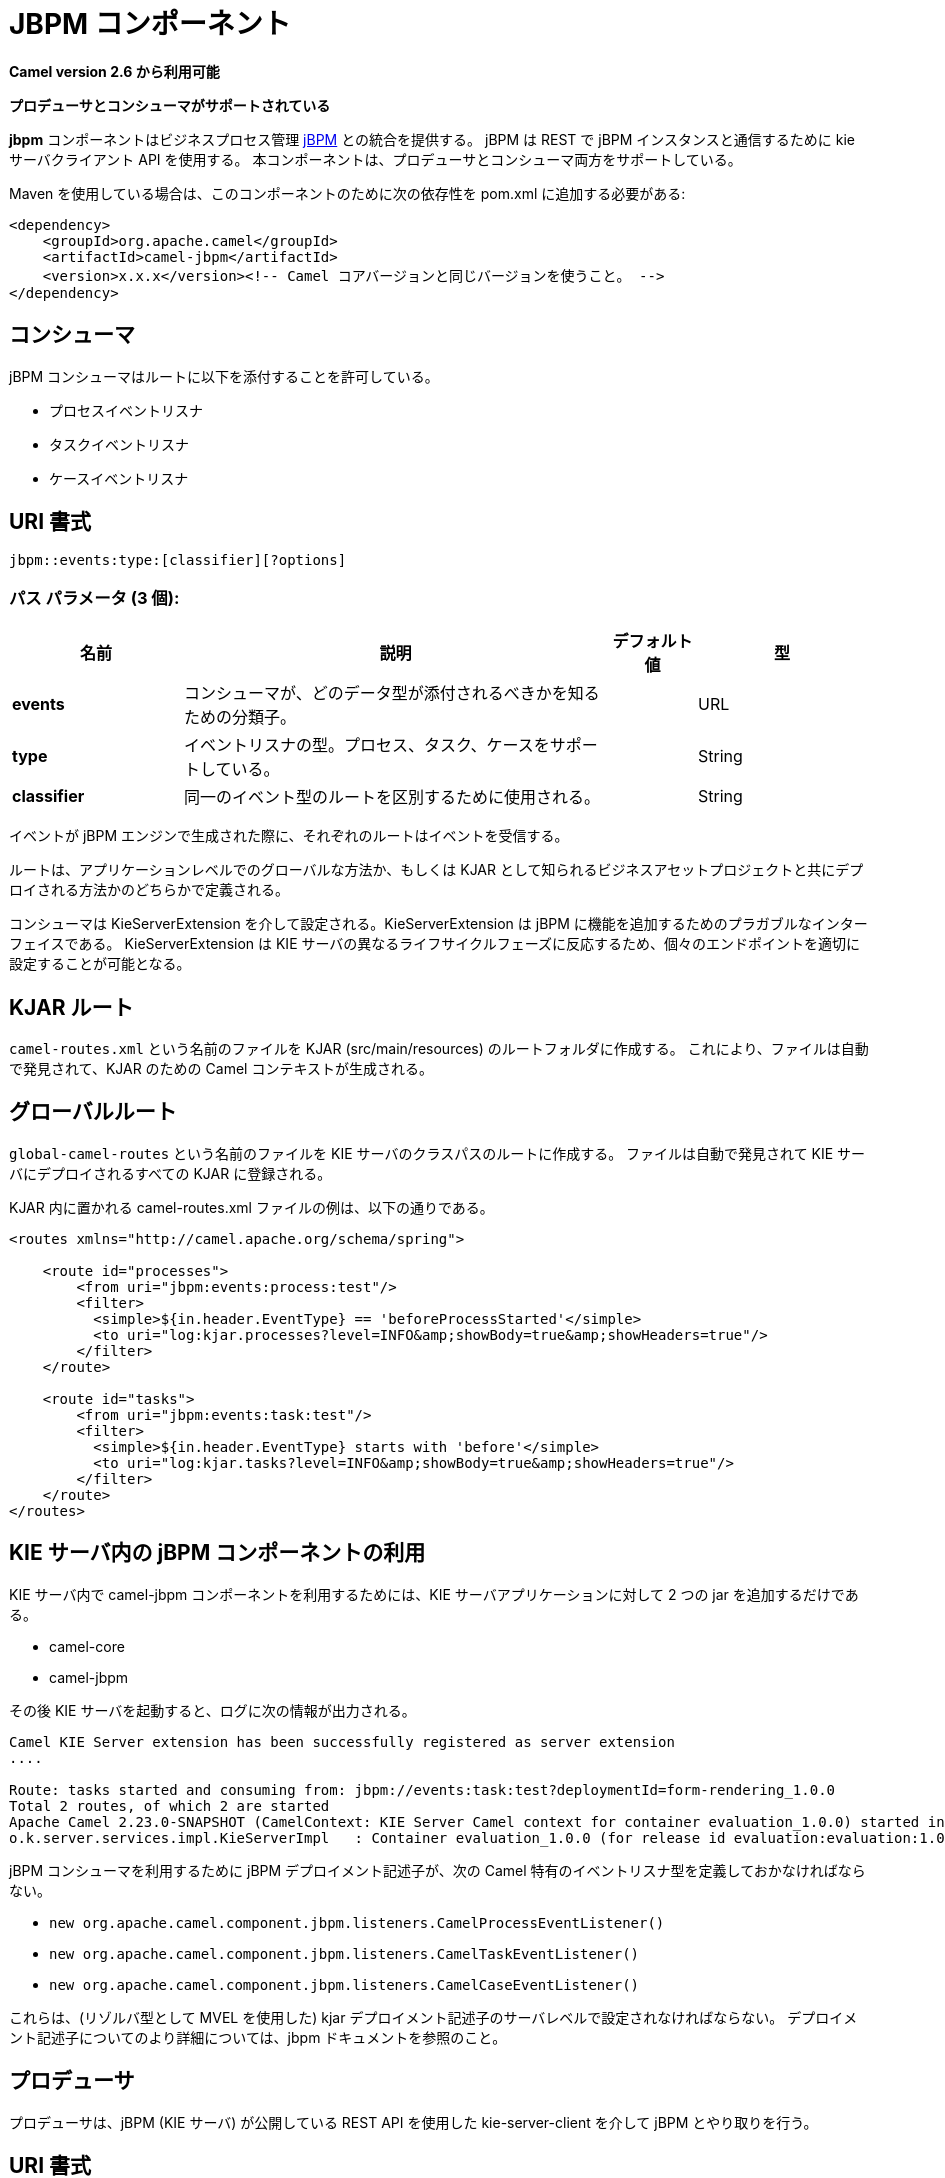 [[jbpm-component]]
////
= JBPM Component
////
= JBPM コンポーネント

////
*Since Camel 2.6*
////
*Camel version 2.6 から利用可能*

// HEADER START
////
*Both producer and consumer is supported*
////
*プロデューサとコンシューマがサポートされている*
// HEADER END

////
The JBPM component provides integration with Business Process
Management http://www.jbpm.org/[jBPM]. It uses
kie-server-client API to interact with jBPM instance over REST. The
component supports both producer and consumer.
////
*jbpm* コンポーネントはビジネスプロセス管理 http://www.jbpm.org/[jBPM] との統合を提供する。
jBPM は REST で jBPM インスタンスと通信するために kie サーバクライアント API を使用する。
本コンポーネントは、プロデューサとコンシューマ両方をサポートしている。

////
Maven users will need to add the following dependency to their `pom.xml`
for this component:
////
Maven を使用している場合は、このコンポーネントのために次の依存性を pom.xml に追加する必要がある:

[source,xml]
------------------------------------------------------------------------------------
<dependency>
    <groupId>org.apache.camel</groupId>
    <artifactId>camel-jbpm</artifactId>
    <version>x.x.x</version><!-- Camel コアバージョンと同じバージョンを使うこと。 -->
</dependency>
------------------------------------------------------------------------------------

////
== Consumer
////
== コンシューマ

////
jBPM Consumer allows to attach routes to 
////
jBPM コンシューマはルートに以下を添付することを許可している。

////
* ProcessEventListeners
* TaskEventListners
* CaseEventListeners
////
* プロセスイベントリスナ
* タスクイベントリスナ
* ケースイベントリスナ

////
== URI format
////
== URI 書式

[source,java]
---------------------------------------------
jbpm::events:type:[classifier][?options]
---------------------------------------------

////
=== Path Parameters (3 parameters):
////
=== パス パラメータ (3 個):

////
[width="100%",cols="2,5,^1,2",options="header"]
|===
| Name | Description | Default | Type
| *events* | Classifier for the consumer to know which type of data it should attach to |  | URL
| *type* | Type of event listener - supports: process, task, case |  | String
| *classifier* | Used to distinguish routes for same event type|  | String
|===
////
[width="100%",cols="2,5,^1,2",options="header"]
|===
| 名前 | 説明 | デフォルト値 | 型
| *events* | コンシューマが、どのデータ型が添付されるべきかを知るための分類子。 |  | URL
| *type* | イベントリスナの型。プロセス、タスク、ケースをサポートしている。 |  | String
| *classifier* | 同一のイベント型のルートを区別するために使用される。 |  | String
|===

////
Each route would then receive events when they are being produced by jBPM engine.
////
イベントが jBPM エンジンで生成された際に、それぞれのルートはイベントを受信する。

////
Routes can be defined either in global way - on application level or deployed 
together with business assets projects also knows as KJARs.
////
ルートは、アプリケーションレベルでのグローバルな方法か、もしくは KJAR として知られるビジネスアセットプロジェクトと共にデプロイされる方法かのどちらかで定義される。

////
Consumers are configured via KieServerExtension that is a pluggable interface to enhance
jBPM with additional capabilities. It reacts to different life cycle phases of the KIE Server
and by that is able to configure individual endpoints properly.
////
コンシューマは KieServerExtension を介して設定される。KieServerExtension は jBPM に機能を追加するためのプラガブルなインターフェイスである。
KieServerExtension は KIE サーバの異なるライフサイクルフェーズに反応するため、個々のエンドポイントを適切に設定することが可能となる。

////
== KJAR routes
////
== KJAR ルート

////
Create file named `camel-routes.xml` in the root folder of your KJAR (src/main/resources) so it will be automatically 
discovered and Camel Context for given KJAR will be created.
////
`camel-routes.xml` という名前のファイルを KJAR (src/main/resources) のルートフォルダに作成する。
これにより、ファイルは自動で発見されて、KJAR のための Camel コンテキストが生成される。

////
== Global routes
////
== グローバルルート

////
Create file name `global-camel-routes` in the root of the class path of KIE Server. It will be automatically found and registered
on every KJAR deployed to KIE Server.
////
`global-camel-routes` という名前のファイルを KIE サーバのクラスパスのルートに作成する。
ファイルは自動で発見されて KIE サーバにデプロイされるすべての KJAR に登録される。

////
Example camel-routes.xml file that can be placed in the KJAR
////
KJAR 内に置かれる camel-routes.xml ファイルの例は、以下の通りである。

[source, xml]
----
<routes xmlns="http://camel.apache.org/schema/spring">

    <route id="processes">
        <from uri="jbpm:events:process:test"/>
        <filter>
          <simple>${in.header.EventType} == 'beforeProcessStarted'</simple>
          <to uri="log:kjar.processes?level=INFO&amp;showBody=true&amp;showHeaders=true"/>
        </filter>
    </route>

    <route id="tasks">
        <from uri="jbpm:events:task:test"/>
        <filter>
          <simple>${in.header.EventType} starts with 'before'</simple>
          <to uri="log:kjar.tasks?level=INFO&amp;showBody=true&amp;showHeaders=true"/>
        </filter>
    </route>
</routes>
----


////
== Use of jBPM Component in KIE Server
////
== KIE サーバ内の jBPM コンポーネントの利用

////
To make use of camel-jbpm component in a KIE Server it is as simple as just adding two jars into KIE Server application
////
KIE サーバ内で camel-jbpm コンポーネントを利用するためには、KIE サーバアプリケーションに対して 2 つの jar を追加するだけである。

* camel-core
* camel-jbpm

////
then start KIE Server and you will see once booted following information in logs
////
その後 KIE サーバを起動すると、ログに次の情報が出力される。

[source, plain]
----
Camel KIE Server extension has been successfully registered as server extension
....

Route: tasks started and consuming from: jbpm://events:task:test?deploymentId=form-rendering_1.0.0
Total 2 routes, of which 2 are started
Apache Camel 2.23.0-SNAPSHOT (CamelContext: KIE Server Camel context for container evaluation_1.0.0) started in 0.378 seconds
o.k.server.services.impl.KieServerImpl   : Container evaluation_1.0.0 (for release id evaluation:evaluation:1.0.0) successfully started
----

////
To make use of jBPM Consumer jBPM deployment descriptor must also define camel specific event listeners of following types
////
jBPM コンシューマを利用するために jBPM デプロイメント記述子が、次の Camel 特有のイベントリスナ型を定義しておかなければならない。

* `new org.apache.camel.component.jbpm.listeners.CamelProcessEventListener()`
* `new org.apache.camel.component.jbpm.listeners.CamelTaskEventListener()`
* `new org.apache.camel.component.jbpm.listeners.CamelCaseEventListener()`

////
These must be set in either server level of kjar deployment descriptor (use MVEL as resolver type) - see jbpm docs for more details about
deployment descriptors.
////
これらは、(リゾルバ型として MVEL を使用した) kjar デプロイメント記述子のサーバレベルで設定されなければならない。
デプロイメント記述子についてのより詳細については、jbpm ドキュメントを参照のこと。

////
== Producer
////
== プロデューサ

////
Producer is dedicated to interact with jBPM via kie-server-client that uses exposed REST api of 
jBPM (KIE Server).
////
プロデューサは、jBPM (KIE サーバ) が公開している REST API を使用した kie-server-client を介して jBPM とやり取りを行う。

////
== URI format
////
== URI 書式

[source,java]
---------------------------------------------
jbpm::hostName[:port][/resourceUri][?options]
---------------------------------------------

////
== URI Options
////
== URI オプション


// component options: START
////
The JBPM component supports 3 options, which are listed below.
////
JBPM コンポーネントは以下の 3 つのオプションを持つ。



////
[width="100%",cols="2,5,^1,2",options="header"]
|===
| Name | Description | Default | Type
| *basicPropertyBinding* (advanced) | Whether the component should use basic property binding (Camel 2.x) or the newer property binding with additional capabilities | false | boolean
| *lazyStartProducer* (producer) | Whether the producer should be started lazy (on the first message). By starting lazy you can use this to allow CamelContext and routes to startup in situations where a producer may otherwise fail during starting and cause the route to fail being started. By deferring this startup to be lazy then the startup failure can be handled during routing messages via Camel's routing error handlers. Beware that when the first message is processed then creating and starting the producer may take a little time and prolong the total processing time of the processing. | false | boolean
| *bridgeErrorHandler* (consumer) | Allows for bridging the consumer to the Camel routing Error Handler, which mean any exceptions occurred while the consumer is trying to pickup incoming messages, or the likes, will now be processed as a message and handled by the routing Error Handler. By default the consumer will use the org.apache.camel.spi.ExceptionHandler to deal with exceptions, that will be logged at WARN or ERROR level and ignored. | false | boolean
|===
////
[width="100%",cols="2,5,^1,2",options="header"]
|===
| 名前 | 説明 | デフォルト値 | 型
| *basicPropertyBinding* (上級者向け) | コンポーネントが基本的なプロパティバインディング(Camel 2.x)を使用するか付加的な機能を使用する、より新しいプロパティバインディングを使用するかを指定する。 | false | boolean
| *lazyStartProducer* (プロデューサ) | (最初のメッセージで)遅延でプロデューサが開始されるか否かを指定する。遅延で開始することにより、CamelContext とルートがプロデューサが開始時に失敗する、もしくはルートが失敗するかもしれない状況において開始できるようになる。遅延で開始すると、開始時の失敗は Camel のルーティングエラーハンドラを介してメッセージがルーティングされて扱われる。最初のメッセージが処理されたときに、プロデューサを作成して開始するには少し時間が掛かり、全体の処理時間は長くなることに注意すること。 | false | boolean
| *bridgeErrorHandler* (コンシューマ) | コンシューマから Camel エラーハンドラへ橋渡しすることを許可する。コンシューマが入力のメッセージを扱っている際に発生する、どのような例外もエラーハンドラによってメッセージとして処理されることを意味する。デフォルトではコンシューマは例外を扱うために org.apache.camel.spi.ExceptionHandler を使用し、 WARN か ERROR でログに残り無視される。 | false | boolean
|===
// component options: END




// endpoint options: START
////
The JBPM endpoint is configured using URI syntax:
////
JBPM エンドポイントは URI シンタックスを使用して設定される:

----
jbpm:connectionURL
----

////
with the following path and query parameters:
////
次のパスとクエリパラメータで設定される:

////
=== Path Parameters (2 parameters):
////
==== パスパラメータ (2 個):


////
[width="100%",cols="2,5,^1,2",options="header"]
|===
| Name | Description | Default | Type
| *connectionURL* | *Required* The URL to the jBPM server. |  | URL
| *eventListenerType* | Sets the event listener type to attach to |  | String
|===
////
[width="100%",cols="2,5,^1,2",options="header"]
|===
| 名前 | 説明 | デフォルト値 | 型
| *connectionURL* | *必須* jBPM サーバの URL。 |  | URL
| *eventListenerType* | 添付するためのイベントリスナ型を設定する。 |  | String
|===


////
=== Query Parameters (32 parameters):
////
==== クエリパラメータ (32 個):

////
[width="100%",cols="2,5,^1,2",options="header"]
|===
| Name | Description | Default | Type
| *attachmentId* (common) | attachId to use when retrieving attachments |  | Long
| *contentId* (common) | contentId to use when retrieving attachments |  | Long
| *deploymentId* (common) | *Required* The id of the deployment |  | String
| *emitterSendItems* (common) | Sets if event produced by emitter should be sent as single items or complete collection |  | Boolean
| *event* (common) | the data associated with this event when signalEvent operation is performed |  | Object
| *eventType* (common) | the type of event to use when signalEvent operation is performed |  | String
| *identifier* (common) | identifier the global identifier |  | String
| *maxNumber* (common) | the maximum number of rules that should be fired |  | Integer
| *page* (common) | The page to use when retrieving user tasks |  | Integer
| *pageSize* (common) | The page size to use when retrieving user tasks |  | Integer
| *processId* (common) | the id of the process that should be acted upon |  | String
| *processInstanceId* (common) | the id of the process instance |  | Long
| *targetUserId* (common) | The targetUserId used when delegating a task |  | String
| *task* (common) | The task instance to use with task operations |  | Task
| *taskId* (common) | the id of the task |  | Long
| *timeout* (common) | A timeout value |  | Integer
| *userId* (common) | userId to use with task operations |  | String
| *value* (common) | the value to assign to the global identifier |  | Object
| *workItemId* (common) | the id of the work item |  | Long
| *bridgeErrorHandler* (consumer) | Allows for bridging the consumer to the Camel routing Error Handler, which mean any exceptions occurred while the consumer is trying to pickup incoming messages, or the likes, will now be processed as a message and handled by the routing Error Handler. By default the consumer will use the org.apache.camel.spi.ExceptionHandler to deal with exceptions, that will be logged at WARN or ERROR level and ignored. | false | boolean
| *exceptionHandler* (consumer) | To let the consumer use a custom ExceptionHandler. Notice if the option bridgeErrorHandler is enabled then this option is not in use. By default the consumer will deal with exceptions, that will be logged at WARN or ERROR level and ignored. |  | ExceptionHandler
| *exchangePattern* (consumer) | Sets the exchange pattern when the consumer creates an exchange. |  | ExchangePattern
| *lazyStartProducer* (producer) | Whether the producer should be started lazy (on the first message). By starting lazy you can use this to allow CamelContext and routes to startup in situations where a producer may otherwise fail during starting and cause the route to fail being started. By deferring this startup to be lazy then the startup failure can be handled during routing messages via Camel's routing error handlers. Beware that when the first message is processed then creating and starting the producer may take a little time and prolong the total processing time of the processing. | false | boolean
| *operation* (producer) | The operation to perform | startProcess | String
| *basicPropertyBinding* (advanced) | Whether the endpoint should use basic property binding (Camel 2.x) or the newer property binding with additional capabilities | false | boolean
| *entities* (advanced) | The potentialOwners when nominateTask operation is performed |  | List
| *extraJaxbClasses* (advanced) | To load additional classes when working with XML |  | Class[]
| *parameters* (advanced) | the variables that should be set for various operations |  | Map
| *synchronous* (advanced) | Sets whether synchronous processing should be strictly used, or Camel is allowed to use asynchronous processing (if supported). | false | boolean
| *statuses* (filter) | The list of status to use when filtering tasks |  | List
| *password* (security) | Password for authentication |  | String
| *userName* (security) | Username for authentication |  | String
|===
////

[width="100%",cols="2,5,^1,2",options="header"]
|===
| 名前 | 説明 | デフォルト値 | 型
| *attachmentId* (共通) | 添付物を取得する際に使用する attachId。 |  | Long
| *contentId* (共通) | 添付物を取得する際に使用する contentId。 |  | Long
| *deploymentId* (共通) | *必須* デプロイの ID。 |  | String
| *emitterSendItems* (共通) | エミッタにより生成されたイベントが単一のアイテムもしくはコレクションとして送信される場合にセットされる。 |  | Boolean
| *event* (共通) | signalEvent オペレーションが実行されるときに、そのイベントに関連づけられたデータ。 |  | Object
| *eventType* (共通) | シグナルイベントが実行されたときに使用するイベント型。 |  | String
| *identifier* (共通) | グローバル識別子。 |  | String
| *maxNumber* (共通) | 実行されるルールの最大数。 |  | Integer
| *page* (共通) | ユーザタスクを取得するときに使用するページ。 |  | Integer
| *pageSize* (共通) | ユーザタスクを取得するときに使用するページサイズ。 |  | Integer
| *processId* (共通) | 実行されるプロセスの ID。 |  | String
| *processInstanceId* (共通) | プロセスインスタンスの ID。 |  | Long
| *targetUserId* (共通) | タスクを委譲するときに使用される targetUserId。 |  | String
| *task* (共通) | タスクの実行で使用するタスクインスタンス。 |  | Task
| *taskId* (共通) | タスクの ID。 |  | Long
| *timeout* (共通) | タイムアウト値。 |  | Integer
| *userId* (共通) | タスクオペレーションで使用する userId。 |  | String
| *value* (共通) | グローバル識別子に割り当てる値。 |  | Object
| *workItemId* (共通) | ワークアイテムの ID。 |  | Long
| *bridgeErrorHandler* (コンシューマ) | コンシューマが Camel のルーティングエラーハンドラに渡すことを許可する。これはコンシューマがメッセージを受信しようととして例外が発生した場合に、メッセージとして処理されルーティングエラーハンドラに渡されることを意味する。デフォルトでは、コンシューマは例外を扱うのに org.apache.camel.spi.ExceptionHandler を使用し、WARN もしくは ERROR レベルでログ出力され、無視される。 | false | boolean
| *exceptionHandler* (コンシューマ) | コンシューマにカスタムの例外ハンドラを使用させる。オペレーションで bridgeErrorHandler が有効になっている場合は使用されないことに注意すること。デフォルトではコンシューマは例外を処理し WARN もしくは ERROR レベルでログ出力され、無視される。 |  | ExceptionHandler
| *exchangePattern* (コンシューマ) | コンシューマが exchange を生成したときに設定する exchange パターン。 |  | ExchangePattern
| *lazyStartProducer* (プロデューサ) | (最初のメッセージで)遅延でプロデューサが開始されるか否かを指定する。遅延で開始することにより、CamelContext とルートがプロデューサが開始時に失敗する、もしくはルートが失敗するかもしれない状況において開始できるようになる。遅延で開始すると、開始時の失敗は Camel のルーティングエラーハンドラを介してメッセージがルーティングされて扱われる。最初のメッセージが処理されたときに、プロデューサを作成して開始するには少し時間が掛かり、全体の処理時間は長くなることに注意すること。 | false | boolean
| *operation* (プロデューサ) | 実行されるオペレーション。 | startProcess | String
| *basicPropertyBinding* (上級者向け) | エンドポイントが基本的なプロパティバインディング(Camel 2.x)を使用するか付加的な機能を使用する、より新しいプロパティバインディングを使用するかを指定する。 | false | boolean
| *entities* (上級者向け) | nominateTask が実行されるときの potentialOwners。 |  | List
| *extraJaxbClasses* (上級者向け) | XML と動作する際にロードする追加のクラス。 |  | Class[]
| *parameters* (上級者向け) | 様々なオペレーションのためにセットされる変数。 |  | Map
| *synchronous* (上級者向け) | 厳密に同期処理が使われるか否かを設定する。(サポートしている場合は)Camel は非同期処理を使用することを許可される。 | false | boolean
| *statuses* (フィルタ) | タスクのフィルタリング時に使用するステータスのリスト。 |  | List
| *password* (セキュリティ) | 認証のためのパスワード。 |  | String
| *userName* (セキュリティ) | 認証のためのユーザ名。 |  | String
|===
// endpoint options: END
// spring-boot-auto-configure options: START
=== Spring Boot Auto-Configuration

////
When using Spring Boot make sure to use the following Maven dependency to have support for auto configuration:
////
Spring Boot を使用する場合は、自動設定を有効にするために、次の Maven 依存性を使用する:

[source,xml]
----
<dependency>
  <groupId>org.apache.camel</groupId>
  <artifactId>camel-jbpm-starter</artifactId>
  <version>x.x.x</version>
  <!-- Camel コアバージョンと同じバージョンを使うこと。 -->
</dependency>
----


////
The component supports 4 options, which are listed below.
////
コンポーネントは以下のリストにある 4 つのオプションをサポートしている。



////
[width="100%",cols="2,5,^1,2",options="header"]
|===
| Name | Description | Default | Type
| *camel.component.jbpm.basic-property-binding* | Whether the component should use basic property binding (Camel 2.x) or the newer property binding with additional capabilities | false | Boolean
| *camel.component.jbpm.bridge-error-handler* | Allows for bridging the consumer to the Camel routing Error Handler, which mean any exceptions occurred while the consumer is trying to pickup incoming messages, or the likes, will now be processed as a message and handled by the routing Error Handler. By default the consumer will use the org.apache.camel.spi.ExceptionHandler to deal with exceptions, that will be logged at WARN or ERROR level and ignored. | false | Boolean
| *camel.component.jbpm.enabled* | Whether to enable auto configuration of the jbpm component. This is enabled by default. |  | Boolean
| *camel.component.jbpm.lazy-start-producer* | Whether the producer should be started lazy (on the first message). By starting lazy you can use this to allow CamelContext and routes to startup in situations where a producer may otherwise fail during starting and cause the route to fail being started. By deferring this startup to be lazy then the startup failure can be handled during routing messages via Camel's routing error handlers. Beware that when the first message is processed then creating and starting the producer may take a little time and prolong the total processing time of the processing. | false | Boolean
|===
////
[width="100%",cols="2,5,^1,2",options="header"]
|===
| 名前 | 説明 | デフォルト値 | 型
| *camel.component.jbpm.basic-property-binding* | コンポーネントが基本的なプロパティバインディング(Camel 2.x)を使用するか付加的な機能を使用するより新しいプロパティバインディングを使用するかを指定する。 | false | Boolean
| *camel.component.jbpm.bridge-error-handler* | コンシューマが Camel のルーティングエラーハンドラに渡すことを許可する。これはコンシューマがメッセージを受信しようととして例外が発生した場合に、メッセージとして処理されルーティングエラーハンドラに渡されることを意味する。デフォルトでは、コンシューマは例外を扱うのに org.apache.camel.spi.ExceptionHandler を使用し、WARN もしくは ERROR レベルでログ出力され、無視される。 | false | Boolean
| *camel.component.jbpm.enabled* | jbpm コンポーネントの auto configuration を可能にするように指定する。デフォルトで enabled になっている。 |  | Boolean
| *camel.component.jbpm.lazy-start-producer* | (最初のメッセージで)遅延でプロデューサが開始されるか否かを指定する。遅延で開始することにより、CamelContext とルートがプロデューサが開始時に失敗する、もしくはルートが失敗するかもしれない状況において開始できるようになる。遅延で開始すると、開始時の失敗は Camel のルーティングエラーハンドラを介してメッセージがルーティングされて扱われる。最初のメッセージが処理されたときに、プロデューサを作成して開始するには少し時間が掛かり、全体の処理時間は長くなることに注意すること。 | false | Boolean
|===
// spring-boot-auto-configure options: END




////
== Message Headers
////
== メッセージヘッダ

////
[width="100%",cols="10%,10%,10%,70%",options="header",]
|=======================================================================
|Name |Default Value |Type |Description

|CamelJBPMValue |null |Object |the value to assign to the global identifier

|CamelJBPMOperation |PUT |String |The operation to perform. The operation name must be prefixed with
CamelJBPMOperation and the name of the operation. See the full list
above. It is case insensitive.

|CamelJBPMProcessId |null |String |the id of the process that should be acted upon

|CamelJBPMProcessInstanceId |0 |Long |the id of the process instance

|CamelJBPMParameters |null |Map<String, Object> |the variables that should be set for various operations

|CamelJBPMEventType |null |String |the type of event to use when signalEvent operation is performed

|CamelJBPMEvent |null |String |The type of the received event. Possible values defined here
org.infinispan.notifications.cachelistener.event.Event.Type

|CamelJBPMMaxNumber |null |Integer |the maximum number of rules that should be fired

|CamelJBPMIdentifier |null |long |identifier the global identifier

|CamelJBPMWorkItemId |0 |Long |the id of the work item

|CamelJBPMTaskId |0 |Long |the id of the task

|CamelJBPMTask |null |Task |The task instance to use with task operations

|CamelJBPMUserId |null |String |userId to use with task operations

|CamelJBPMTargetUserId |null |String |The targetUserId used when delegating a task

|CamelJBPMLanguage |null |String |The language to use when filtering user tasks

|CamelJBPMAttachmentId |0 |Long |attachId to use when retrieving attachments

|CamelJBPMContentId |0 |Long |contentId to use when retrieving attachments

|CamelJBPMEntityList |null |List<String> |The potentialOwners when nominateTask operation is performed

|CamelJBPMStatusList |null |List<String> |The list of status to use when filtering tasks
|=======================================================================
////

[width="100%",cols="10%,10%,10%,70%",options="header",]
|===
| 名前 | デフォルト値 | 型 | 説明

| CamelJBPMValue | null | Object | グローバル識別子に割り当てる値。

| CamelJBPMOperation | PUT | String | 実行するオペレーション。オペレーションのプレフィックスは CamelJBPMOperation で、かつオペレーション名でなければならない。上記の一覧を参照のこと。大文字小文字は区別しない。

| CamelJBPMProcessId | null | String | 実行されるプロセスの ID。

| CamelJBPMProcessInstanceId | 0 | Long | プロセスインスタンスの ID。

| CamelJBPMParameters | null | Map<String, Object> | 様々なオペレーションのためにセットされる変数。

| CamelJBPMEventType | null | String | signalEvent オペレーションが実行されるときに使用するためのイベント型。

|CamelJBPMEvent |null |String |受信されたイベントの型。ここで定義された取り得る値は、org.infinispan.notifications.cachelistener.event.Event.Type である。

|CamelJBPMMaxNumber |null |Integer |実行されるルールの最大数。

|CamelJBPMIdentifier |null |long |グローバル識別子の ID。

|CamelJBPMWorkItemId |0 |Long |ワークアイテムの ID。

|CamelJBPMTaskId |0 |Long |タスクの ID。

|CamelJBPMTask |null |Task |タスク実行と共に使用するタスクのインスタンス。

|CamelJBPMUserId |null |String |タスクオペレーションで使用する userId。

|CamelJBPMTargetUserId |null |String |タスクをデリゲートするときに使用される targetUserId。

|CamelJBPMLanguage |null |String |ユーザタスクをフィルタリングする際に使用する言語。

|CamelJBPMAttachmentId |0 |Long |添付物を取得する際に使用する attachId。

|CamelJBPMContentId |0 |Long |添付物を取得する際に使用する contentId。

|CamelJBPMEntityList |null |List<String> |nominateTask が実行されるときの potentialOwner。

|CamelJBPMStatusList |null |List<String> |タスクのフィルタリング時に使用するステータスのリスト。
|===

////
== Example
////
== 例

////
Below is an example route that starts a business process with id
evaluation. To run this example you need jBPM to run locally, easiest is to use single zip 
distribution - downloaded from jbpm.org. Next, start it and import Evaluation sample project, build and deploy.
Once done this test can be ran out of the box.
////
以下の例は、ID 評価を行い、ビジネスプロセスを開始するルートである。この例を実行するには、jBPM をローカルで実行する必要がある。
最も簡単な方法としては jbpm.org からダウンロードできる zipを使用することである (1 つの zip で配布されている)。
次に開始して評価サンプルプロジェクトをインポートし、ビルドしてデプロイする。
一度行うと、このテストはそのまま実行可能である。

[source,java]
----------------------------------------------------------------------------------------------
Map<String, Object> params = new HashMap<>();
params.put("employee", "wbadmin");
params.put("reason", "Camel asks for it");

from("direct:start")
        .setHeader(JBPMConstants.PROCESS_ID, constant("evaluation"))
        .setHeader((JBPMConstants.PARAMETERS, params))
        .to("jbpm:http://localhost:8080/kie-server/services/rest/server?userName=wbadmin&password=wbadmin
        &deploymentId=evaluation");
----------------------------------------------------------------------------------------------
